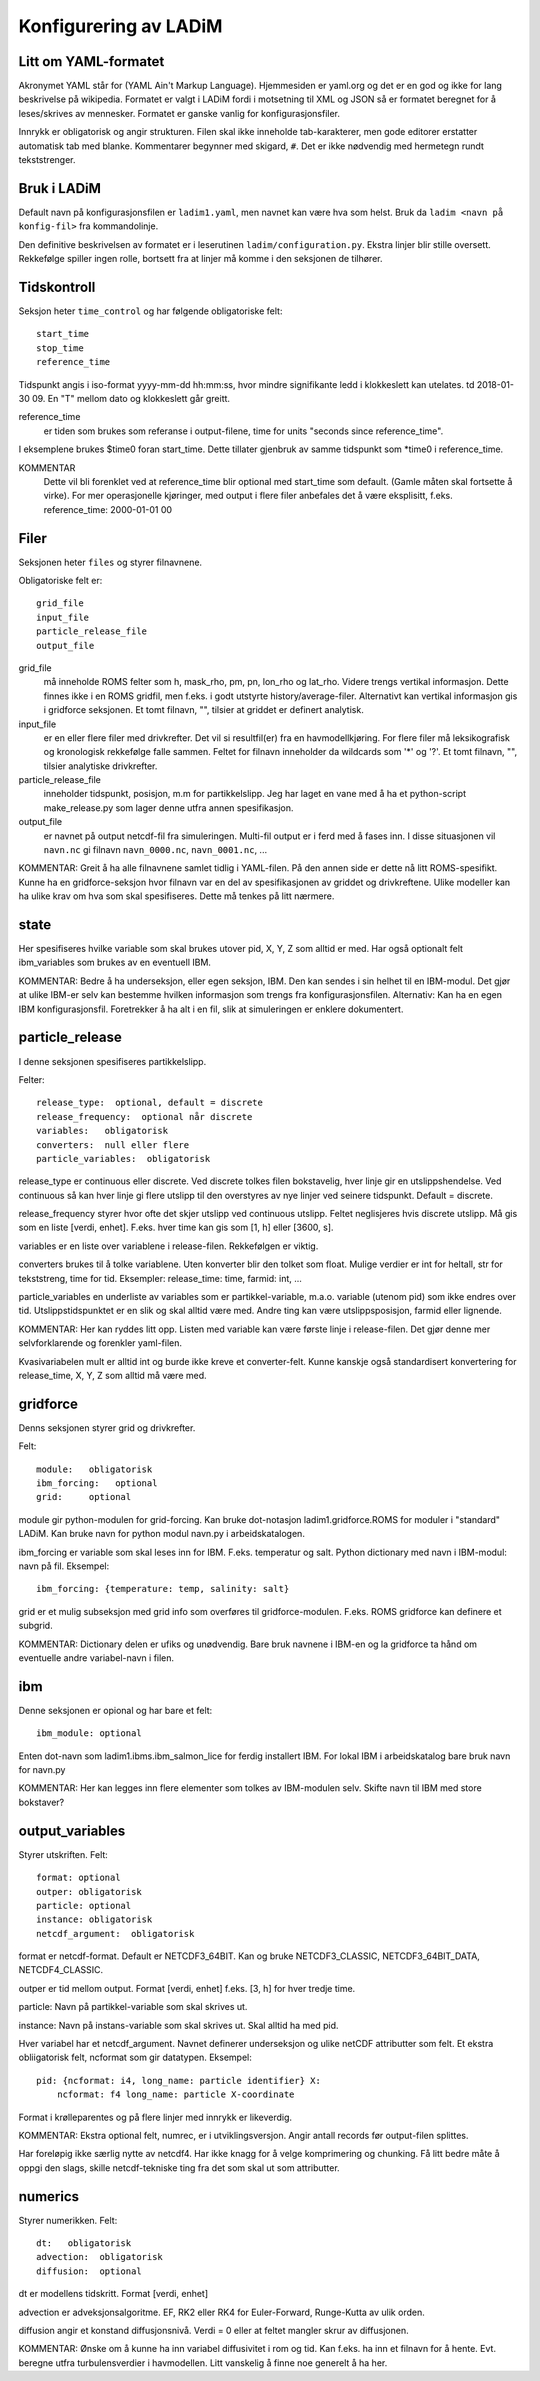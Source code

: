 Konfigurering av LADiM
======================

Litt om YAML-formatet
---------------------

Akronymet YAML står for (YAML Ain't Markup Language). Hjemmesiden er yaml.org
og det er en god og ikke for lang beskrivelse på wikipedia. Formatet er valgt i
LADiM fordi i motsetning til XML og JSON så er formatet beregnet for å
leses/skrives av mennesker. Formatet er ganske vanlig for
konfigurasjonsfiler.

Innrykk er obligatorisk og angir strukturen. Filen skal ikke inneholde
tab-karakterer, men gode editorer erstatter automatisk tab med blanke.
Kommentarer begynner med skigard, ``#``. Det er ikke nødvendig med hermetegn
rundt tekststrenger.

Bruk i LADiM
------------

Default navn på konfigurasjonsfilen er ``ladim1.yaml``, men navnet kan være hva
som helst. Bruk da ``ladim <navn på konfig-fil>`` fra kommandolinje.

Den definitive beskrivelsen av formatet er i leserutinen
``ladim/configuration.py``. Ekstra linjer blir stille oversett. Rekkefølge
spiller ingen rolle, bortsett fra at linjer må komme i den seksjonen de
tilhører.

Tidskontroll
------------

Seksjon heter ``time_control`` og har følgende obligatoriske felt::

  start_time
  stop_time
  reference_time

Tidspunkt angis i iso-format yyyy-mm-dd hh:mm:ss, hvor mindre signifikante ledd
i klokkeslett kan utelates. td 2018-01-30 09. En "T" mellom dato og klokkeslett
går greitt.

reference_time
  er tiden som brukes som referanse i output-filene, time for
  units "seconds since reference_time".

I eksemplene brukes $time0 foran start_time. Dette tillater gjenbruk av samme
tidspunkt som *time0 i reference_time.

KOMMENTAR
  Dette vil bli forenklet ved at reference_time blir optional med
  start_time som default. (Gamle måten skal fortsette å virke). For mer
  operasjonelle kjøringer, med output i flere filer anbefales det å være
  eksplisitt, f.eks. reference_time: 2000-01-01 00

Filer
-----

Seksjonen heter ``files`` og styrer filnavnene.

Obligatoriske felt er::

  grid_file
  input_file
  particle_release_file
  output_file

grid_file
  må inneholde ROMS felter som h, mask_rho, pm, pn, lon_rho og lat_rho.
  Videre trengs vertikal informasjon. Dette finnes ikke i en ROMS gridfil, men
  f.eks. i godt utstyrte history/average-filer. Alternativt kan vertikal
  informasjon gis i gridforce seksjonen.  Et tomt filnavn, "", tilsier at
  griddet er definert analytisk.

input_file
  er en eller flere filer med drivkrefter. Det vil si resultfil(er) fra en
  havmodellkjøring. For flere filer må leksikografisk og kronologisk rekkefølge
  falle sammen. Feltet for filnavn  inneholder da wildcards som '*' og '?'. Et
  tomt filnavn, "", tilsier analytiske drivkrefter.

particle_release_file
  inneholder tidspunkt, posisjon, m.m for partikkelslipp. Jeg har laget en vane
  med å ha et python-script make_release.py som lager denne utfra annen
  spesifikasjon.

output_file
  er navnet på output netcdf-fil fra simuleringen. Multi-fil output
  er i ferd med å fases inn. I disse situasjonen vil ``navn.nc`` gi filnavn
  ``navn_0000.nc``, ``navn_0001.nc``, ...

KOMMENTAR:
Greit å ha alle filnavnene samlet tidlig i YAML-filen. På den annen side er
dette nå litt ROMS-spesifikt. Kunne ha en gridforce-seksjon hvor filnavn var en
del av spesifikasjonen av griddet og drivkreftene. Ulike modeller kan ha ulike
krav om hva som skal spesifiseres. Dette må tenkes på litt nærmere.

state
-----

Her spesifiseres hvilke variable som skal brukes utover pid, X, Y, Z som alltid
er med. Har også optionalt felt ibm_variables som brukes av en eventuell IBM.

KOMMENTAR:
Bedre å ha underseksjon, eller egen seksjon, IBM. Den kan sendes i sin helhet
til en IBM-modul. Det gjør at ulike IBM-er selv kan bestemme hvilken
informasjon som trengs fra konfigurasjonsfilen. Alternativ: Kan ha en egen IBM
konfigurasjonsfil. Foretrekker å ha alt i en fil, slik at simuleringen er
enklere dokumentert.

particle_release
----------------

I denne seksjonen spesifiseres partikkelslipp.

Felter::

  release_type:  optional, default = discrete
  release_frequency:  optional når discrete
  variables:   obligatorisk
  converters:  null eller flere
  particle_variables:  obligatorisk

release_type er continuous eller discrete. Ved discrete tolkes filen
bokstavelig, hver linje gir en utslippshendelse. Ved continuous så kan hver
linje gi flere utslipp til den overstyres av nye linjer ved seinere tidspunkt.
Default = discrete.

release_frequency styrer hvor ofte det skjer utslipp ved continuous utslipp.
Feltet neglisjeres hvis discrete utslipp. Må gis som en liste [verdi, enhet].
F.eks. hver time kan gis som [1, h] eller [3600, s].

variables er en liste over variablene i release-filen. Rekkefølgen er viktig.

converters brukes til å tolke variablene. Uten konverter blir den tolket som
float. Mulige verdier er int for heltall, str for tekststreng, time for tid.
Eksempler: release_time: time, farmid: int, ...

particle_variables en underliste av variables som er partikkel-variable, m.a.o.
variable (utenom pid) som ikke endres over tid. Utslippstidspunktet er en slik
og skal alltid være med. Andre ting kan være utslippsposisjon, farmid eller
lignende.

KOMMENTAR:
Her kan ryddes litt opp. Listen med variable kan være første linje i release-filen. Det gjør denne mer selvforklarende og forenkler yaml-filen.

Kvasivariabelen mult er alltid int og burde ikke kreve et converter-felt.
Kunne kanskje også standardisert konvertering for release_time, X, Y, Z som alltid må være med.

gridforce
---------

Denns seksjonen styrer grid og drivkrefter.

Felt::

  module:   obligatorisk
  ibm_forcing:   optional
  grid:     optional

module gir python-modulen for grid-forcing. Kan bruke dot-notasjon
ladim1.gridforce.ROMS for moduler i "standard" LADiM. Kan bruke navn for python
modul navn.py i arbeidskatalogen.

ibm_forcing er variable som skal leses inn for IBM. F.eks. temperatur og salt.
Python dictionary med navn i IBM-modul: navn på fil. Eksempel::

  ibm_forcing: {temperature: temp, salinity: salt}

grid er et mulig subseksjon med grid info som overføres til gridforce-modulen.
F.eks. ROMS gridforce kan definere et subgrid.

KOMMENTAR:
Dictionary delen er ufiks og unødvendig. Bare bruk navnene i IBM-en og la
gridforce ta hånd om eventuelle andre variabel-navn i filen.

ibm
---

Denne seksjonen er opional og har bare et felt::

  ibm_module: optional

Enten dot-navn som ladim1.ibms.ibm_salmon_lice for ferdig installert IBM. For
lokal IBM i arbeidskatalog bare bruk navn for navn.py

KOMMENTAR:
Her kan legges inn flere elementer som tolkes av IBM-modulen selv.
Skifte navn til IBM med store bokstaver?

output_variables
----------------

Styrer utskriften. Felt::

  format: optional
  outper: obligatorisk
  particle: optional
  instance: obligatorisk
  netcdf_argument:  obligatorisk

format er netcdf-format. Default er NETCDF3_64BIT. Kan og bruke
NETCDF3_CLASSIC, NETCDF3_64BIT_DATA, NETCDF4_CLASSIC.

outper er tid mellom output. Format [verdi, enhet] f.eks. [3, h] for hver
tredje time.

particle: Navn på partikkel-variable som skal skrives ut.

instance: Navn på instans-variable som skal skrives ut. Skal alltid ha med pid.

Hver variabel har et netcdf_argument. Navnet definerer underseksjon og ulike
netCDF attributter som felt. Et ekstra obliigatorisk felt, ncformat som gir
datatypen. Eksempel::

      pid: {ncformat: i4, long_name: particle identifier} X:
          ncformat: f4 long_name: particle X-coordinate

Format i krølleparentes og på flere linjer med innrykk er likeverdig.

KOMMENTAR:
Ekstra optional felt, numrec, er i utviklingsversjon. Angir antall
records før output-filen splittes.

Har foreløpig ikke særlig nytte av netcdf4. Har ikke knagg for å velge
komprimering og chunking. Få litt bedre måte å oppgi den slags, skille
netcdf-tekniske ting fra det som skal ut som attributter.


numerics
--------

Styrer numerikken. Felt::

  dt:   obligatorisk
  advection:  obligatorisk
  diffusion:  optional

dt er modellens tidskritt. Format [verdi, enhet]

advection er adveksjonsalgoritme. EF, RK2 eller RK4 for Euler-Forward,
Runge-Kutta av ulik orden.

diffusion angir et konstand diffusjonsnivå. Verdi = 0 eller at feltet mangler
skrur av diffusjonen.

KOMMENTAR:
Ønske om å kunne ha inn variabel diffusivitet i rom og tid. Kan
f.eks. ha inn et filnavn for å hente. Evt. beregne utfra turbulensverdier i
havmodellen. Litt vanskelig å finne noe generelt å ha her.
